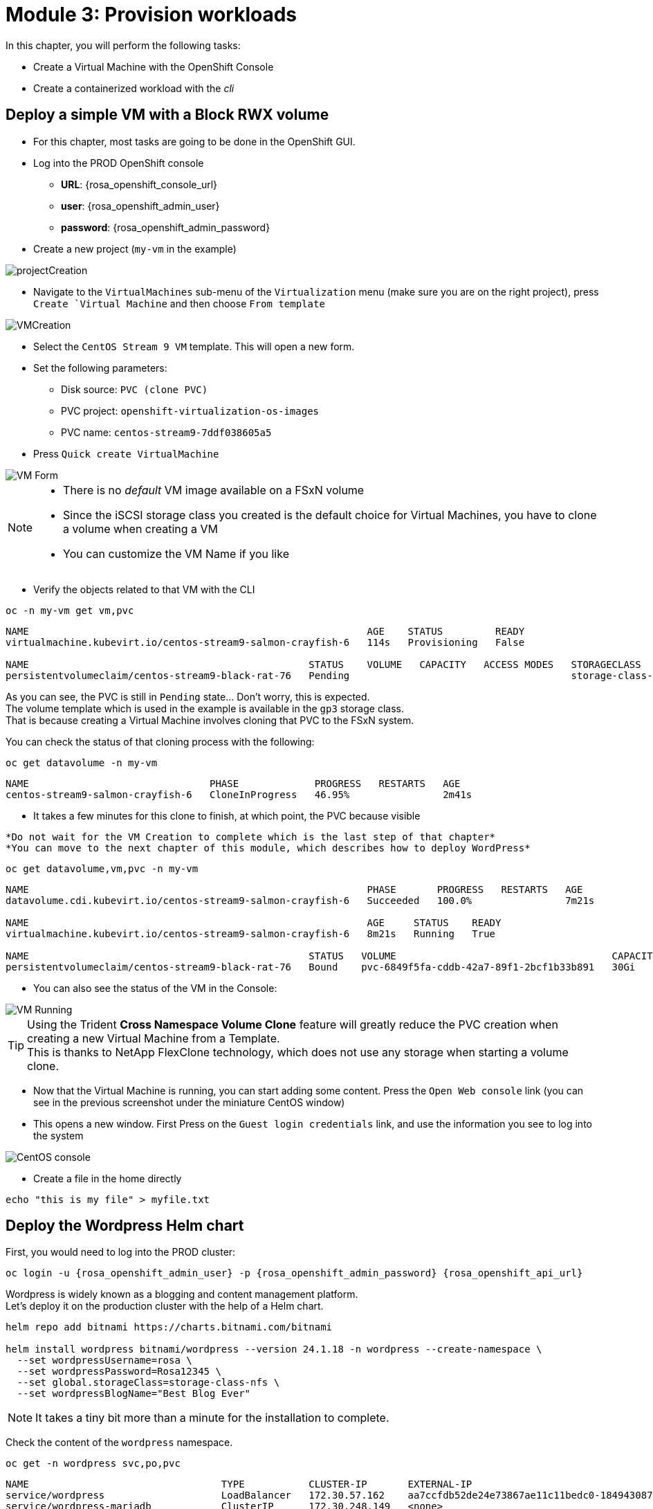 # Module 3: Provision workloads

In this chapter, you will perform the following tasks:

* Create a Virtual Machine with the OpenShift Console
* Create a containerized workload with the _cli_

[#deployvm]
== Deploy a simple VM with a Block RWX volume

* For this chapter, most tasks are going to be done in the OpenShift GUI. 

* Log into the PROD OpenShift console
** *URL*: {rosa_openshift_console_url}
** *user*: {rosa_openshift_admin_user}
** *password*: {rosa_openshift_admin_password}

* Create a new project (`my-vm` in the example)

image::Mod3_OCP_Console_Project_Create.png[projectCreation]

* Navigate to the `VirtualMachines` sub-menu of the `Virtualization` menu (make sure you are on the right project), press `Create `Virtual Machine` and then choose `From template`

image::Mod3_OCP_Console_VM_Create.png[VMCreation]

* Select the `CentOS Stream 9 VM` template. This will open a new form.
* Set the following parameters:
** Disk source: `PVC (clone PVC)`
** PVC project: `openshift-virtualization-os-images`
** PVC name: `centos-stream9-7ddf038605a5`
* Press `Quick create VirtualMachine`

image::Mod3_OCP_Console_VM_Form.png[VM Form]

[NOTE]
====
* There is no _default_ VM image available on a FSxN volume
* Since the iSCSI storage class you created is the default choice for Virtual Machines, you have to clone a volume when creating a VM
* You can customize the VM Name if you like
====

* Verify the objects related to that VM with the CLI

[.lines_space]
[.console-input]
[source,bash]
----
oc -n my-vm get vm,pvc
----
[.console-output]
[source,bash]
----
NAME                                                          AGE    STATUS         READY
virtualmachine.kubevirt.io/centos-stream9-salmon-crayfish-6   114s   Provisioning   False

NAME                                                STATUS    VOLUME   CAPACITY   ACCESS MODES   STORAGECLASS          VOLUMEATTRIBUTESCLASS   AGE
persistentvolumeclaim/centos-stream9-black-rat-76   Pending                                      storage-class-iscsi   <unset>                 114s
----
As you can see, the PVC is still in `Pending` state... Don't worry, this is expected. +
The volume template which is used in the example is available in the `gp3` storage class. +
That is because creating a Virtual Machine involves cloning that PVC to the FSxN system.

You can check the status of that cloning process with the following:
[.lines_space]
[.console-input]
[source,bash]
----
oc get datavolume -n my-vm 
----
[.console-output]
[source,bash]
----
NAME                               PHASE             PROGRESS   RESTARTS   AGE
centos-stream9-salmon-crayfish-6   CloneInProgress   46.95%                2m41s
----

* It takes a few minutes for this clone to finish, at which point, the PVC because visible

[NOTE]
----
*Do not wait for the VM Creation to complete which is the last step of that chapter*
*You can move to the next chapter of this module, which describes how to deploy WordPress*
----

[.lines_space]
[.console-input]
[source,bash]
----
oc get datavolume,vm,pvc -n my-vm 
----
[.console-output]
[source,bash]
----
NAME                                                          PHASE       PROGRESS   RESTARTS   AGE
datavolume.cdi.kubevirt.io/centos-stream9-salmon-crayfish-6   Succeeded   100.0%                7m21s

NAME                                                          AGE     STATUS    READY
virtualmachine.kubevirt.io/centos-stream9-salmon-crayfish-6   8m21s   Running   True

NAME                                                STATUS   VOLUME                                     CAPACITY   ACCESS MODES   STORAGECLASS          VOLUMEATTRIBUTESCLASS   AGE
persistentvolumeclaim/centos-stream9-black-rat-76   Bound    pvc-6849f5fa-cddb-42a7-89f1-2bcf1b33b891   30Gi       RWX            storage-class-iscsi   <unset>                 8m21s
----
* You can also see the status of the VM in the Console:

image::Mod3_OCP_Console_VM_Running.png[VM Running]

[TIP]
====
Using the Trident *Cross Namespace Volume Clone* feature will greatly reduce the PVC creation when creating a new Virtual Machine from a Template. +
This is thanks to NetApp FlexClone technology, which does not use any storage when starting a volume clone.
====

* Now that the Virtual Machine is running, you can start adding some content. Press the `Open Web console` link (you can see in the previous screenshot under the miniature CentOS window)
* This opens a new window. First Press on the `Guest login credentials` link, and use the information you see to log into the system

image::Mod3_OCP_Console_CentOS_console.png[CentOS console]

* Create a file in the home directly

[.lines_space]
[.console-input]
[source,bash]
----
echo "this is my file" > myfile.txt
----

[#deploywordpress]
== Deploy the Wordpress Helm chart

First, you would need to log into the PROD cluster:
[.lines_space]
[.console-input]
[source,bash,role=execute,subs="attributes"]
----
oc login -u {rosa_openshift_admin_user} -p {rosa_openshift_admin_password} {rosa_openshift_api_url}
----

Wordpress is widely known as a blogging and content management platform. +
Let's deploy it on the production cluster with the help of a Helm chart.

[.lines_space]
[.console-input]
[source,bash]
----
helm repo add bitnami https://charts.bitnami.com/bitnami

helm install wordpress bitnami/wordpress --version 24.1.18 -n wordpress --create-namespace \
  --set wordpressUsername=rosa \
  --set wordpressPassword=Rosa12345 \
  --set global.storageClass=storage-class-nfs \
  --set wordpressBlogName="Best Blog Ever"
----

NOTE: It takes a tiny bit more than a minute for the installation to complete.

Check the content of the `wordpress` namespace.
[.lines_space]
[.console-input]
[source,bash]
----
oc get -n wordpress svc,po,pvc
----
[.console-output]
[source,bash]
----
NAME                                 TYPE           CLUSTER-IP       EXTERNAL-IP                                                               PORT(S)                      AGE
service/wordpress                    LoadBalancer   172.30.57.162    aa7ccfdb52de24e73867ae11c11bedc0-1849430877.us-east-2.elb.amazonaws.com   80:30087/TCP,443:32446/TCP   10m
service/wordpress-mariadb            ClusterIP      172.30.248.149   <none>                                                                    3306/TCP                     10m
service/wordpress-mariadb-headless   ClusterIP      None             <none>                                                                    3306/TCP                     10m

NAME                             READY   STATUS    RESTARTS   AGE
pod/wordpress-74d5d98bcc-5hnhz   1/1     Running   0          10m
pod/wordpress-mariadb-0          1/1     Running   0          10m

NAME                                             STATUS   VOLUME                                     CAPACITY   ACCESS MODES   STORAGECLASS        VOLUMEATTRIBUTESCLASS   AGE
persistentvolumeclaim/data-wordpress-mariadb-0   Bound    pvc-9b53fcd7-09a9-4ce8-9b8e-9b24c22cd3ee   8Gi        RWO            storage-class-nfs   <unset>                 10m
persistentvolumeclaim/wordpress                  Bound    pvc-774a516b-2205-462f-bf5d-d4014e37c72b   10Gi       RWO            storage-class-nfs   <unset>                 10m
----

Notice the wordpress service ? +
Copy & paste the address provided by the Load Balancer in your browser in order to access WordPress:

image::Mod3_Wordpress_HelloWorld.png[HelloWorld]

Before protecting that application, you may want to create your own blog. +
You first need to connect to the admin page (use the same URL as Wordpress followed by "/wp-admin"). +
This will ask for credentials, which you set in the Helm chart (`rosa`/`Rosa12345`).

Once logged in, you need to click on `Posts` in the left bar, and then press on the `Add New Post` button.

image::Mod3_Wordpress_Admin_AddNewPost.png[AddNewPost]

Write Something nice or funny, and when ready press on the two successive `Publish` buttons. +
In another window, connect to the main page of the Wordpress user site to visualize the result.

image::Mod3_Wordpress_FirstPost.png[FirstPost]

Tadaaaa! +
Your first application is now ready.

* If you have not done it yet, you can go back to the Virtual Machine chapter to check that the creation is succesful, so that you can add some content to this VM

* You are now done with this module. Please proceed with the next one.
